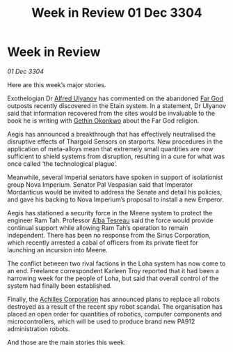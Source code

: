 :PROPERTIES:
:ID:       66c58dbf-d579-4bbb-9ad1-091191ab7545
:END:
#+title: Week in Review 01 Dec 3304
#+filetags: :Thargoid:3304:galnet:

* Week in Review

/01 Dec 3304/

Here are this week’s major stories. 

Exothelogian Dr [[id:2bf69df4-bf62-4877-87eb-5158254f5fcb][Alfred Ulyanov]] has commented on the abandoned [[id:04ae001b-eb07-4812-a42e-4bb72825609b][Far God]] outposts recently discovered in the Etain system. In a statement, Dr Ulyanov said that information recovered from the sites would be invaluable to the book he is writing with [[id:b9531f53-8bad-4eda-a0aa-46c72bb6ec9a][Gethin Okonkwo]] about the Far God religion. 

Aegis has announced a breakthrough that has effectively neutralised the disruptive effects of Thargoid Sensors on starports. New procedures in the application of meta-alloys mean that extremely small quantities are now sufficient to shield systems from disruption, resulting in a cure for what was once called ‘the technological plague’. 

Meanwhile, several Imperial senators have spoken in support of isolationist group Nova Imperium. Senator Pal Vespasian said that Imperator Mordanticus would be invited to address the Senate and detail his policies, and gave his backing to Nova Imperium’s proposal to install a new Emperor. 

Aegis has stationed a security force in the Meene system to protect the engineer Ram Tah. Professor [[id:c2623368-19b0-4995-9e35-b8f54f741a53][Alba Tesreau]] said the force would provide continual support while allowing Ram Tah’s operation to remain independent. There has been no response from the Sirius Corporation, which recently arrested a cabal of officers from its private fleet for launching an incursion into Meene. 

The conflict between two rival factions in the Loha system has now come to an end. Freelance correspondent Karleen Troy reported that it had been a harrowing week for the people of Loha, but said that overall control of the system had finally been established. 

Finally, the [[id:04ba4637-336a-46c7-bab0-3ac12f16b2f9][Achilles Corporation]] has announced plans to replace all robots destroyed as a result of the recent spy robot scandal. The organisation has placed an open order for quantities of robotics, computer components and microcontrollers, which will be used to produce brand new PA912 administration robots. 

And those are the main stories this week.
